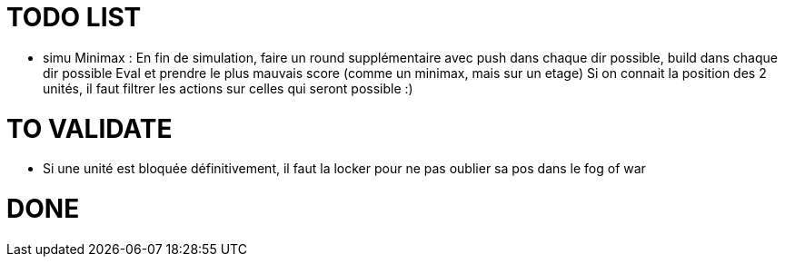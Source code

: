 = TODO LIST


* simu Minimax : En fin de simulation, faire un round supplémentaire avec push dans chaque dir possible, build dans chaque dir possible
  Eval et prendre le plus mauvais score (comme un minimax, mais sur un etage)
  Si on connait la position des 2 unités, il faut filtrer les actions sur celles qui seront possible :)
  
  
= TO VALIDATE
* Si une unité est bloquée définitivement, il faut la locker pour ne pas oublier sa pos dans le fog of war


= DONE

